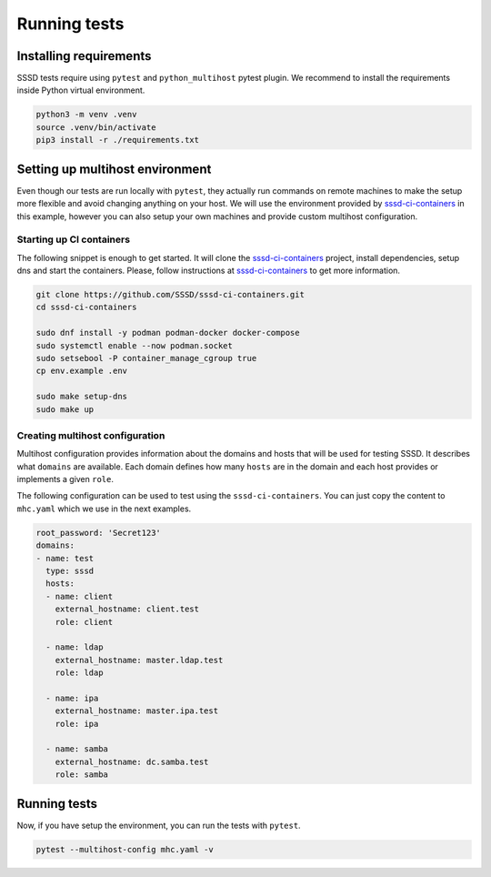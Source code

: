Running tests
#############

Installing requirements
***********************

SSSD tests require using ``pytest`` and ``python_multihost`` pytest plugin. We
recommend to install the requirements inside Python virtual environment.

.. code-block:: console

    python3 -m venv .venv
    source .venv/bin/activate
    pip3 install -r ./requirements.txt

Setting up multihost environment
********************************

Even though our tests are run locally with ``pytest``, they actually run
commands on remote machines to make the setup more flexible and avoid changing
anything on your host. We will use the environment provided by
`sssd-ci-containers`_ in this example, however you can also setup your own
machines and provide custom multihost configuration.

.. _sssd-ci-containers: https://github.com/SSSD/sssd-ci-containers

Starting up CI containers
=========================

The following snippet is enough to get started. It will clone the
`sssd-ci-containers`_ project, install dependencies, setup dns and start the
containers. Please, follow instructions at `sssd-ci-containers`_ to get more
information.

.. code-block:: bash

    git clone https://github.com/SSSD/sssd-ci-containers.git
    cd sssd-ci-containers

    sudo dnf install -y podman podman-docker docker-compose
    sudo systemctl enable --now podman.socket
    sudo setsebool -P container_manage_cgroup true
    cp env.example .env

    sudo make setup-dns
    sudo make up

Creating multihost configuration
================================

Multihost configuration provides information about the domains and hosts that
will be used for testing SSSD. It describes what ``domains`` are available. Each
domain defines how many ``hosts`` are in the domain and each host provides or
implements a given ``role``.

The following configuration can be used to test using the
``sssd-ci-containers``. You can just copy the content to ``mhc.yaml`` which we
use in the next examples.

.. code-block:: yaml

    root_password: 'Secret123'
    domains:
    - name: test
      type: sssd
      hosts:
      - name: client
        external_hostname: client.test
        role: client

      - name: ldap
        external_hostname: master.ldap.test
        role: ldap

      - name: ipa
        external_hostname: master.ipa.test
        role: ipa

      - name: samba
        external_hostname: dc.samba.test
        role: samba

Running tests
*************

Now, if you have setup the environment, you can run the tests with ``pytest``.

.. code-block:: console

    pytest --multihost-config mhc.yaml -v
